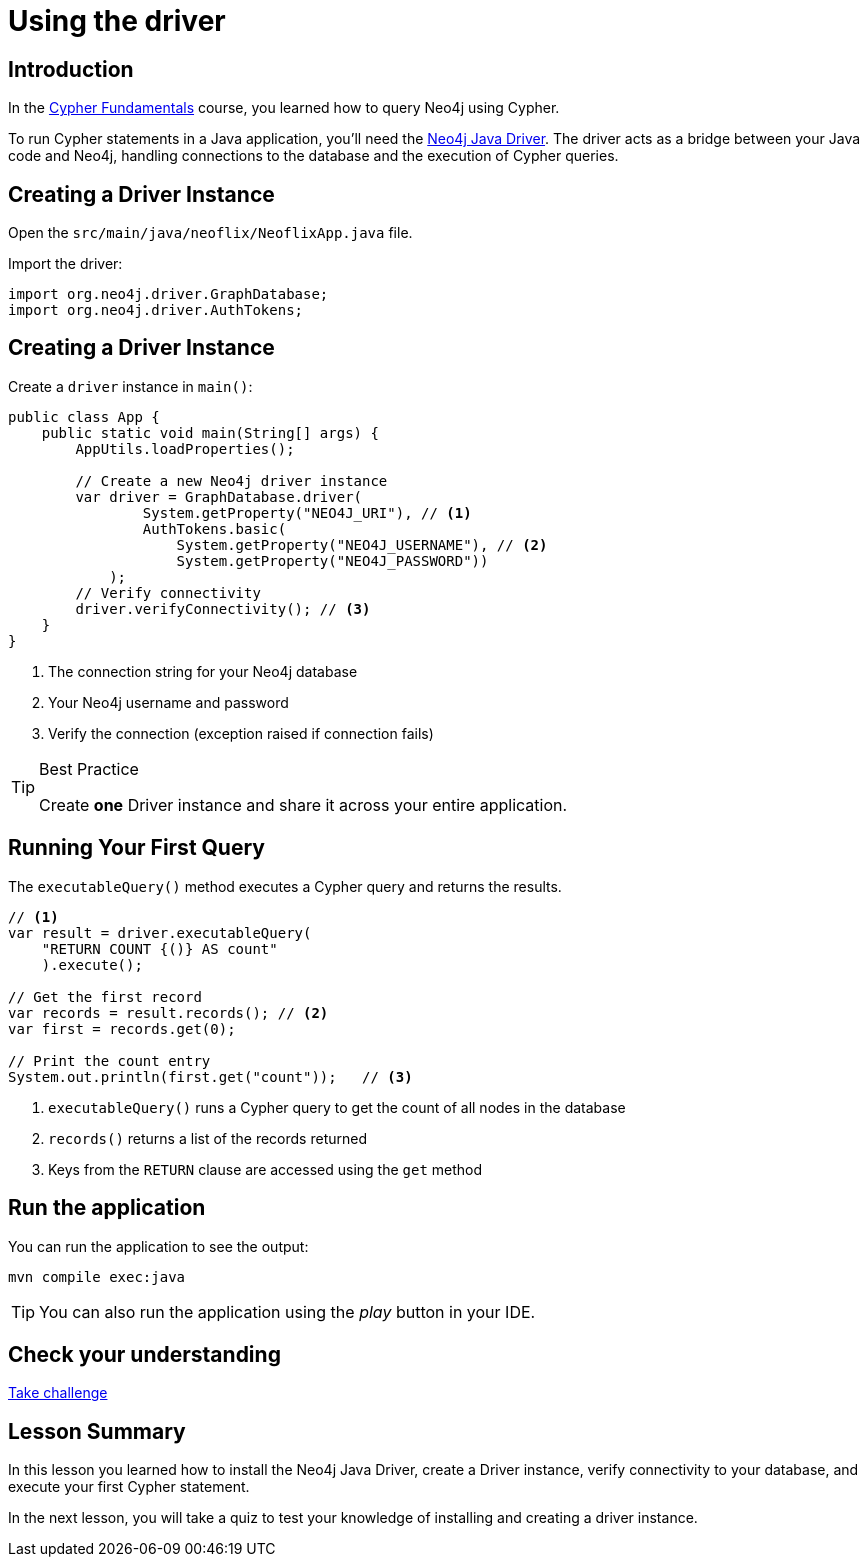 = Using the driver
:type: lesson
:slides: true
:order: 3
:minutes: 10

[.slide.discrete]
== Introduction
In the link:/courses/cypher-fundamentals/[Cypher Fundamentals^] course, you learned how to query Neo4j using Cypher.

To run Cypher statements in a Java application, you'll need the link:https://neo4j.com/developer/Java[Neo4j Java Driver^].
The driver acts as a bridge between your Java code and Neo4j, handling connections to the database and the execution of Cypher queries.

[.slide]
== Creating a Driver Instance

Open the `src/main/java/neoflix/NeoflixApp.java` file.

Import the driver: 

[source,java]
----
import org.neo4j.driver.GraphDatabase;
import org.neo4j.driver.AuthTokens;
----

[.slide.discrete.col-2]
== Creating a Driver Instance

[.col]
====
Create a `driver` instance in `main()`:

[source,Java]
----
public class App {
    public static void main(String[] args) {
        AppUtils.loadProperties();

        // Create a new Neo4j driver instance
        var driver = GraphDatabase.driver(
                System.getProperty("NEO4J_URI"), // <1>
                AuthTokens.basic(
                    System.getProperty("NEO4J_USERNAME"), // <2>
                    System.getProperty("NEO4J_PASSWORD")) 
            );
        // Verify connectivity
        driver.verifyConnectivity(); // <3>
    }
}
----
====

[.col]
====
<1> The connection string for your Neo4j database
<2> Your Neo4j username and password
<3> Verify the connection (exception raised if connection fails)


[TIP]
.Best Practice
=====
Create **one** Driver instance and share it across your entire application.
=====
====

[.slide.col-2]
== Running Your First Query

[.col]
====
The `executableQuery()` method executes a Cypher query and returns the results.

[source,Java]
----
// <1>
var result = driver.executableQuery( 
    "RETURN COUNT {()} AS count"
    ).execute();

// Get the first record
var records = result.records(); // <2>
var first = records.get(0);

// Print the count entry
System.out.println(first.get("count"));   // <3>
----
====

[.col]
====
<1> `executableQuery()` runs a Cypher query to get the count of all nodes in the database
<2> `records()` returns a list of the records returned
<3> Keys from the `RETURN` clause are accessed using the `get` method
====

[.slide.discrete]
== Run the application

You can run the application to see the output:

[source, bash]
----
mvn compile exec:java
----

[TIP]
You can also run the application using the _play_ button in your IDE.


[.next.discrete]
== Check your understanding

link:../2c-create-driver-instance/[Take challenge,role=btn]

[.summary]
== Lesson Summary

In this lesson you learned how to install the Neo4j Java Driver, create a Driver instance, verify connectivity to your database, and execute your first Cypher statement.

In the next lesson, you will take a quiz to test your knowledge of installing and creating a driver instance.